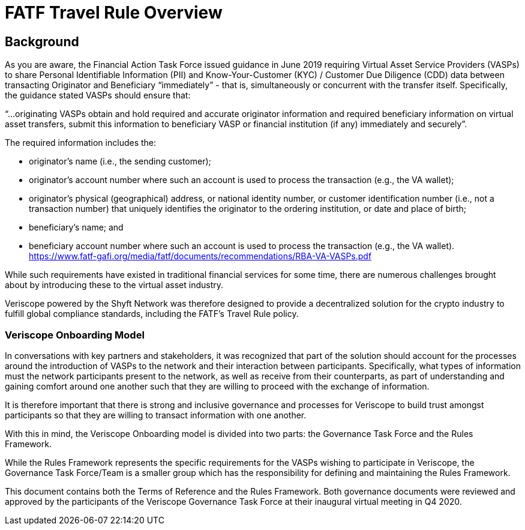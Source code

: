 = FATF Travel Rule Overview
:navtitle: Travel Rule

== Background
As you are aware, the Financial Action Task Force issued guidance in June 2019 requiring Virtual Asset Service Providers (VASPs) to share Personal Identifiable Information (PII) and Know-Your-Customer (KYC) / Customer Due Diligence (CDD) data between transacting Originator and Beneficiary “immediately” - that is, simultaneously or concurrent with the transfer itself. Specifically, the guidance stated VASPs should ensure that:

“...originating VASPs obtain and hold required and accurate originator information and required beneficiary information on virtual asset transfers, submit this information to beneficiary VASP or financial institution (if any) immediately and securely”.

The required information includes the:

* originator’s name (i.e., the sending customer);
* originator’s account number where such an account is used to process the transaction (e.g., the VA wallet);
* originator’s physical (geographical) address, or national identity number, or customer identification number (i.e., not a transaction number) that uniquely identifies the originator to the ordering institution, or date and place of birth;
* beneficiary’s name; and
* beneficiary account number where such an account is used to process the transaction (e.g., the VA wallet). https://www.fatf-gafi.org/media/fatf/documents/recommendations/RBA-VA-VASPs.pdf

While such requirements have existed in traditional financial services for some time, there are numerous challenges brought about by introducing these to the virtual asset industry.

Veriscope powered by the Shyft Network was therefore designed to provide a decentralized solution for the crypto industry to fulfill global compliance standards, including the FATF’s Travel Rule policy.

=== Veriscope Onboarding Model
In conversations with key partners and stakeholders, it was recognized that part of the solution should account for the processes around the introduction of VASPs to the network and their interaction between participants. Specifically, what types of information must the network participants present to the network, as well as receive from their counterparts, as part of understanding and gaining comfort around one another such that they are willing to proceed with the exchange of information.

It is therefore important that there is strong and inclusive governance and processes for Veriscope to build trust amongst participants so that they are willing to transact information with one another.

With this in mind, the Veriscope Onboarding model is divided into two parts: the Governance Task Force and the Rules Framework.

While the Rules Framework represents the specific requirements for the VASPs wishing to participate in Veriscope, the Governance Task Force/Team is a smaller group which has the responsibility for defining and maintaining the Rules Framework.

This document contains both the Terms of Reference and the Rules Framework. Both governance documents were reviewed and approved by the participants of the Veriscope Governance Task Force at their inaugural virtual meeting in Q4 2020.